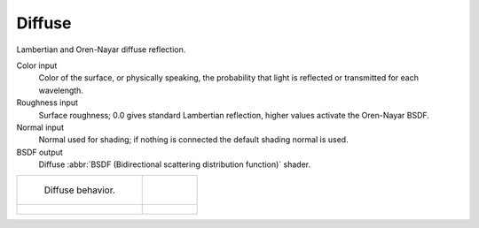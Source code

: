 .. _cycles_shader_diffuse:

*******
Diffuse
*******

Lambertian and Oren-Nayar diffuse reflection.

Color input
   Color of the surface, or physically speaking,
   the probability that light is reflected or transmitted for each wavelength.
Roughness input
   Surface roughness; 0.0 gives standard Lambertian reflection, higher values activate the Oren-Nayar BSDF.
Normal input
   Normal used for shading; if nothing is connected the default shading normal is used.
BSDF output
   Diffuse :abbr:`BSDF (Bidirectional scattering distribution function)` shader.


.. list-table::

   * - .. figure:: /images/cycles_nodes_shader_diffuse_behavior.png

          Diffuse behavior.

     -

   * - .. figure:: /images/cycles_nodes_shader_diffuse.jpg

     - .. figure:: /images/cycles_nodes_shader_oren-nayar.jpg
